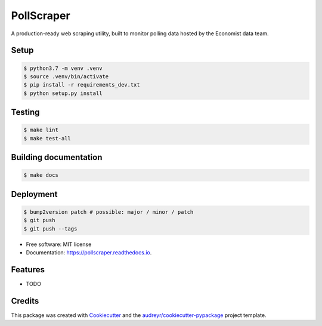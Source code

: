 ===========
PollScraper
===========


.. .. image:: https://img.shields.io/pypi/v/pollscraper.svg
..         :target: https://pypi.python.org/pypi/pollscraper

.. image:: https://img.shields.io/travis/AEJaspan/pollscraper.svg
        :target: https://travis-ci.com/AEJaspan/pollscraper

.. image:: https://readthedocs.org/projects/pollscraper/badge/?version=latest
        :target: https://pollscraper.readthedocs.io/en/latest/?version=latest
        :alt: Documentation Status




A production-ready web scraping utility, built to monitor polling data hosted by the Economist data team.


Setup
--------

.. code-block:: console

        $ python3.7 -m venv .venv
        $ source .venv/bin/activate
        $ pip install -r requirements_dev.txt
        $ python setup.py install


Testing
--------

.. code-block:: console

        $ make lint
        $ make test-all



Building documentation
-----------------------

.. code-block:: console

        $ make docs


Deployment
------------

.. code-block:: console

        $ bump2version patch # possible: major / minor / patch
        $ git push
        $ git push --tags


* Free software: MIT license
* Documentation: https://pollscraper.readthedocs.io.


Features
--------

* TODO

Credits
-------

This package was created with Cookiecutter_ and the `audreyr/cookiecutter-pypackage`_ project template.

.. _Cookiecutter: https://github.com/audreyr/cookiecutter
.. _`audreyr/cookiecutter-pypackage`: https://github.com/audreyr/cookiecutter-pypackage
